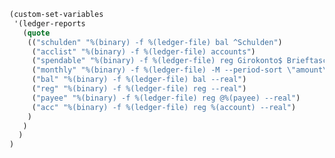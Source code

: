 #+BEGIN_SRC emacs-lisp
(custom-set-variables
 '(ledger-reports
   (quote
    (("schulden" "%(binary) -f %(ledger-file) bal ^Schulden")
     ("acclist" "%(binary) -f %(ledger-file) accounts")
     ("spendable" "%(binary) -f %(ledger-file) reg Girokonto$ Brieftasche$ --real")
     ("monthly" "%(binary) -f %(ledger-file) -M --period-sort \"amount\" reg ^Ausgaben --real")
     ("bal" "%(binary) -f %(ledger-file) bal --real")
     ("reg" "%(binary) -f %(ledger-file) reg --real")
     ("payee" "%(binary) -f %(ledger-file) reg @%(payee) --real")
     ("acc" "%(binary) -f %(ledger-file) reg %(account) --real")
    )
   )
  )
)
#+END_SRC
